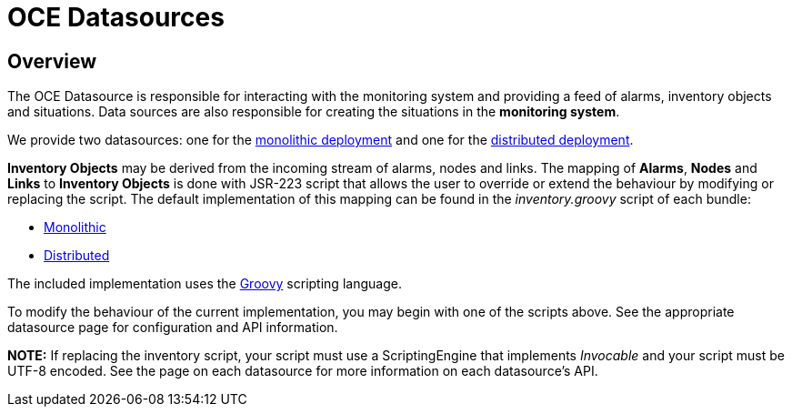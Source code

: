 = OCE Datasources
:imagesdir: ../assets/images

== Overview

The OCE Datasource is responsible for interacting with the monitoring system and providing a feed of alarms, inventory objects and situations.
Data sources are also responsible for creating the situations in the *monitoring system*. 

We provide two datasources: one for the xref:monolithic.adoc[monolithic deployment] and one for the xref:distributed.adoc[distributed deployment].

*Inventory Objects* may be derived from the incoming stream of alarms, nodes and links. The mapping of *Alarms*, *Nodes* and *Links* to *Inventory Objects* is done with JSR-223 script that allows the user to override or extend the behaviour by modifying or replacing the script. The default implementation of this mapping can be found in the _inventory.groovy_ script of each bundle:

* link:https://github.com/OpenNMS/oce/tree/master/datasource/opennms-direct/src/main/resources/inventory.groovy[Monolithic]

* link:https://github.com/OpenNMS/oce/tree/master/datasource/opennms-kafka/src/main/resources/inventory.groovy[Distributed]

The included implementation uses the link:http://groovy-lang.org/[Groovy] scripting language.

To modify the behaviour of the current implementation, you may begin with one of the scripts above. See the appropriate datasource page for configuration and API information.

*NOTE:* If replacing the inventory script, your script must use a ScriptingEngine that implements _Invocable_ and your script must be UTF-8 encoded. See the page on each datasource for more information on each datasource's API.
